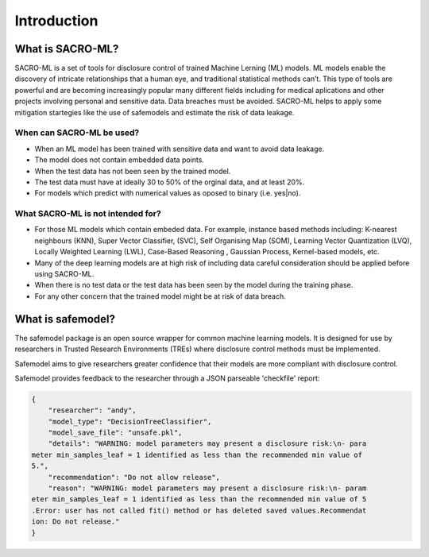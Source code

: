 Introduction
============

What is SACRO-ML?
-----------------
SACRO-ML is a set of tools for disclosure control of trained Machine Lerning (ML) models. ML models enable the discovery of intricate relationships that a human eye, and traditional statistical methods can’t. This type of tools are powerful and are becoming increasingly popular many different fields including for medical aplications and other projects involving personal and sensitive data. Data breaches must be avoided. SACRO-ML helps to apply some mitigation startegies like the use of safemodels and estimate the risk of data leakage.

.. image:: images/ML_leakage_bee.png
    :width: 320px
    :align: center
    :height: 350px
    :alt: Data breaches of sensitive and personal data must be avoided.

When can SACRO-ML be used?
~~~~~~~~~~~~~~~~~~~~~~~~~~
- When an ML model has been trained with sensitive data and want to avoid data leakage.
- The model does not contain embedded data points.
- When the test data has not been seen by the trained model. 
- The test data must have at ideally 30 to 50% of the orginal data, and at least 20%.
- For models which predict with numerical values as oposed to binary (i.e. yes|no).

What SACRO-ML is not intended for?
~~~~~~~~~~~~~~~~~~~~~~~~~~~~~~~~~
- For those ML models which contain embeded data. For example, instance based methods including: K-nearest neighbours (KNN), Super Vector Classifier, (SVC),  Self Organising Map (SOM), Learning Vector Quantization (LVQ), Locally Weighted Learning (LWL), Case-Based Reasoning , Gaussian Process, Kernel-based models, etc.
- Many of the deep learning models are at high risk of including data careful consideration should be applied before using SACRO-ML.
- When there is no test data or the test data has been seen by the model during the training phase.
- For any other concern that the trained model might be at risk of data breach.


What is safemodel?
------------------

The safemodel package is an open source wrapper for common machine learning
models. It is designed for use by researchers in Trusted Research Environments
(TREs) where disclosure control methods must be implemented.

Safemodel aims to give researchers greater confidence that their models are
more compliant with disclosure control.

Safemodel provides feedback to the researcher through a JSON parseable
'checkfile' report:

.. code-block:: json

	{
	    "researcher": "andy",
	    "model_type": "DecisionTreeClassifier",
	    "model_save_file": "unsafe.pkl",
	    "details": "WARNING: model parameters may present a disclosure risk:\n- para
	meter min_samples_leaf = 1 identified as less than the recommended min value of
	5.",
	    "recommendation": "Do not allow release",
	    "reason": "WARNING: model parameters may present a disclosure risk:\n- param
	eter min_samples_leaf = 1 identified as less than the recommended min value of 5
	.Error: user has not called fit() method or has deleted saved values.Recommendat
	ion: Do not release."
	}
